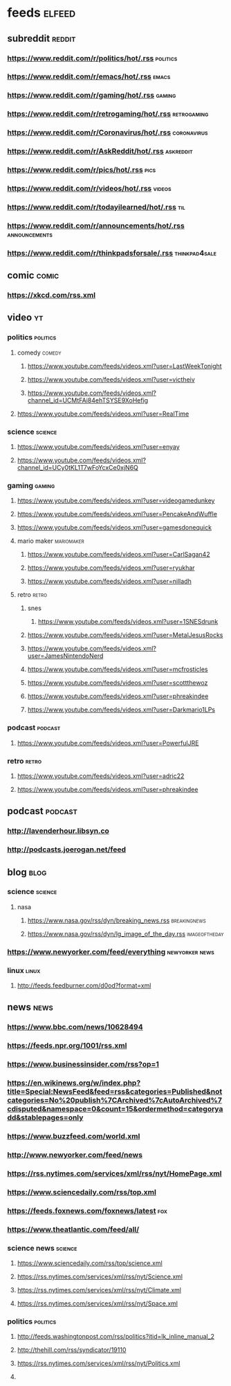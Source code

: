 * feeds :elfeed:
** subreddit :reddit:
*** https://www.reddit.com/r/politics/hot/.rss :politics:
*** https://www.reddit.com/r/emacs/hot/.rss :emacs:
*** https://www.reddit.com/r/gaming/hot/.rss :gaming:
*** https://www.reddit.com/r/retrogaming/hot/.rss :retrogaming:
*** https://www.reddit.com/r/Coronavirus/hot/.rss :coronavirus:
*** https://www.reddit.com/r/AskReddit/hot/.rss :askreddit:
*** https://www.reddit.com/r/pics/hot/.rss :pics:
*** https://www.reddit.com/r/videos/hot/.rss :videos:
*** https://www.reddit.com/r/todayilearned/hot/.rss :til:
*** https://www.reddit.com/r/announcements/hot/.rss :announcements:
*** https://www.reddit.com/r/thinkpadsforsale/.rss :thinkpad4sale:
** comic :comic:
*** https://xkcd.com/rss.xml 

** video :yt:
*** politics :politics:
**** comedy :comedy:
***** https://www.youtube.com/feeds/videos.xml?user=LastWeekTonight
***** https://www.youtube.com/feeds/videos.xml?user=victheiv 
***** https://www.youtube.com/feeds/videos.xml?channel_id=UCMtFAi84ehTSYSE9XoHefig
**** https://www.youtube.com/feeds/videos.xml?user=RealTime
*** science :science:
**** https://www.youtube.com/feeds/videos.xml?user=enyay
**** https://www.youtube.com/feeds/videos.xml?channel_id=UCy0tKL1T7wFoYcxCe0xjN6Q
*** gaming :gaming:
***** https://www.youtube.com/feeds/videos.xml?user=videogamedunkey
***** https://www.youtube.com/feeds/videos.xml?user=PencakeAndWuffle
***** https://www.youtube.com/feeds/videos.xml?user=gamesdonequick
***** mario maker :mariomaker:
****** https://www.youtube.com/feeds/videos.xml?user=CarlSagan42
****** https://www.youtube.com/feeds/videos.xml?user=ryukhar
****** https://www.youtube.com/feeds/videos.xml?user=nilladh      
***** retro :retro:
****** snes
******* https://www.youtube.com/feeds/videos.xml?user=1SNESdrunk 
****** https://www.youtube.com/feeds/videos.xml?user=MetalJesusRocks 
****** https://www.youtube.com/feeds/videos.xml?user=JamesNintendoNerd
****** https://www.youtube.com/feeds/videos.xml?user=mcfrosticles
****** https://www.youtube.com/feeds/videos.xml?user=scottthewoz
****** https://www.youtube.com/feeds/videos.xml?user=phreakindee
****** https://www.youtube.com/feeds/videos.xml?user=Darkmario1LPs
*** podcast :podcast:
**** https://www.youtube.com/feeds/videos.xml?user=PowerfulJRE
*** retro :retro:
**** https://www.youtube.com/feeds/videos.xml?user=adric22
**** https://www.youtube.com/feeds/videos.xml?user=phreakindee
** podcast :podcast: 
*** http://lavenderhour.libsyn.co
*** http://podcasts.joerogan.net/feed
** blog :blog:
*** science :science:
**** nasa 
***** https://www.nasa.gov/rss/dyn/breaking_news.rss :breakingnews:
***** https://www.nasa.gov/rss/dyn/lg_image_of_the_day.rss :imageoftheday:
*** https://www.newyorker.com/feed/everything :newyorker:news:
*** linux :linux:
**** http://feeds.feedburner.com/d0od?format=xml
** news :news:
*** https://www.bbc.com/news/10628494 
*** https://feeds.npr.org/1001/rss.xml
*** https://www.businessinsider.com/rss?op=1
*** https://en.wikinews.org/w/index.php?title=Special:NewsFeed&feed=rss&categories=Published&notcategories=No%20publish%7CArchived%7cAutoArchived%7cdisputed&namespace=0&count=15&ordermethod=categoryadd&stablepages=only
*** https://www.buzzfeed.com/world.xml
*** http://www.newyorker.com/feed/news
*** https://rss.nytimes.com/services/xml/rss/nyt/HomePage.xml
*** https://www.sciencedaily.com/rss/top.xml
*** https://feeds.foxnews.com/foxnews/latest :fox:
*** https://www.theatlantic.com/feed/all/
*** science news :science: 
**** https://www.sciencedaily.com/rss/top/science.xml
**** https://rss.nytimes.com/services/xml/rss/nyt/Science.xml
**** https://rss.nytimes.com/services/xml/rss/nyt/Climate.xml
**** https://rss.nytimes.com/services/xml/rss/nyt/Space.xml
*** politics :politics:
**** http://feeds.washingtonpost.com/rss/politics?itid=lk_inline_manual_2
**** http://thehill.com/rss/syndicator/19110
**** https://rss.nytimes.com/services/xml/rss/nyt/Politics.xml
**** 
